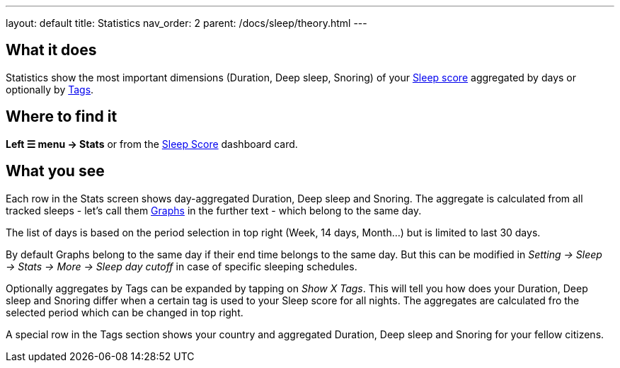 ---
layout: default
title: Statistics
nav_order: 2
parent: /docs/sleep/theory.html
---

:toc:

## What it does

Statistics show the most important dimensions (Duration, Deep sleep, Snoring) of your <</docs/sleep/sleepscore.html#,Sleep score>> aggregated by days or optionally by <</docs/sleep/tags#,Tags>>.

## Where to find it

*Left ☰ menu -> Stats* or from the <</docs/ux/homescreen#sleepscore,Sleep Score>> dashboard card.

## What you see

Each row in the Stats screen shows day-aggregated Duration, Deep sleep and Snoring.
The aggregate is calculated from all tracked sleeps - let's call them <</docs/sleep/sleep_graph#,Graphs>> in the further text - which belong to the same day.

The list of days is based on the period selection in top right (Week, 14 days, Month...) but is limited to last 30 days.

By default Graphs belong to the same day if their end time belongs to the same day. But this can be modified in _Setting -> Sleep -> Stats -> More -> Sleep day cutoff_ in case of specific sleeping schedules.

Optionally aggregates by Tags can be expanded by tapping on _Show X Tags_. This will tell you how does your Duration, Deep sleep and Snoring differ when a certain tag is used to your Sleep score for all nights. The aggregates are calculated fro the selected period which can be changed in top right.

A special row in the Tags section shows your country and aggregated Duration, Deep sleep and Snoring for your fellow citizens.
